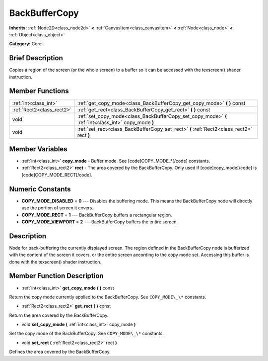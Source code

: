 .. Generated automatically by doc/tools/makerst.py in Godot's source tree.
.. DO NOT EDIT THIS FILE, but the BackBufferCopy.xml source instead.
.. The source is found in doc/classes or modules/<name>/doc_classes.

.. _class_BackBufferCopy:

BackBufferCopy
==============

**Inherits:** :ref:`Node2D<class_node2d>` **<** :ref:`CanvasItem<class_canvasitem>` **<** :ref:`Node<class_node>` **<** :ref:`Object<class_object>`

**Category:** Core

Brief Description
-----------------

Copies a region of the screen (or the whole screen) to a buffer so it can be accessed with the texscreen() shader instruction.

Member Functions
----------------

+----------------------------+--------------------------------------------------------------------------------------------------------+
| :ref:`int<class_int>`      | :ref:`get_copy_mode<class_BackBufferCopy_get_copy_mode>`  **(** **)** const                            |
+----------------------------+--------------------------------------------------------------------------------------------------------+
| :ref:`Rect2<class_rect2>`  | :ref:`get_rect<class_BackBufferCopy_get_rect>`  **(** **)** const                                      |
+----------------------------+--------------------------------------------------------------------------------------------------------+
| void                       | :ref:`set_copy_mode<class_BackBufferCopy_set_copy_mode>`  **(** :ref:`int<class_int>` copy_mode  **)** |
+----------------------------+--------------------------------------------------------------------------------------------------------+
| void                       | :ref:`set_rect<class_BackBufferCopy_set_rect>`  **(** :ref:`Rect2<class_rect2>` rect  **)**            |
+----------------------------+--------------------------------------------------------------------------------------------------------+

Member Variables
----------------

- :ref:`int<class_int>` **copy_mode** - Buffer mode. See [code]COPY_MODE_*[/code] constants.
- :ref:`Rect2<class_rect2>` **rect** - The area covered by the BackBufferCopy. Only used if [code]copy_mode[/code] is [code]COPY_MODE_RECT[/code].

Numeric Constants
-----------------

- **COPY_MODE_DISABLED** = **0** --- Disables the buffering mode. This means the BackBufferCopy node will directly use the portion of screen it covers.
- **COPY_MODE_RECT** = **1** --- BackBufferCopy buffers a rectangular region.
- **COPY_MODE_VIEWPORT** = **2** --- BackBufferCopy buffers the entire screen.

Description
-----------

Node for back-buffering the currently displayed screen. The region defined in the BackBufferCopy node is bufferized with the content of the screen it covers, or the entire screen according to the copy mode set. Accessing this buffer is done with the texscreen() shader instruction.

Member Function Description
---------------------------

.. _class_BackBufferCopy_get_copy_mode:

- :ref:`int<class_int>`  **get_copy_mode**  **(** **)** const

Return the copy mode currently applied to the BackBufferCopy. See ``COPY_MODE\_\*`` constants.

.. _class_BackBufferCopy_get_rect:

- :ref:`Rect2<class_rect2>`  **get_rect**  **(** **)** const

Return the area covered by the BackBufferCopy.

.. _class_BackBufferCopy_set_copy_mode:

- void  **set_copy_mode**  **(** :ref:`int<class_int>` copy_mode  **)**

Set the copy mode of the BackBufferCopy. See ``COPY_MODE\_\*`` constants.

.. _class_BackBufferCopy_set_rect:

- void  **set_rect**  **(** :ref:`Rect2<class_rect2>` rect  **)**

Defines the area covered by the BackBufferCopy.


